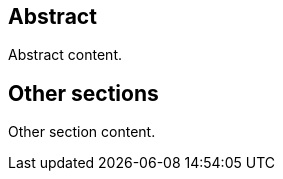 
////
Preface sections must include [.preface] attribute
in order to get them placed in the preface area (and not in the main content).

Keywords specified in document preamble will display in this area
after the abstract
////

[abstract]
== Abstract

// Insert abstract content
Abstract content.


[.preface]
== Other sections

// Insert any other sections as needed
Other section content.
